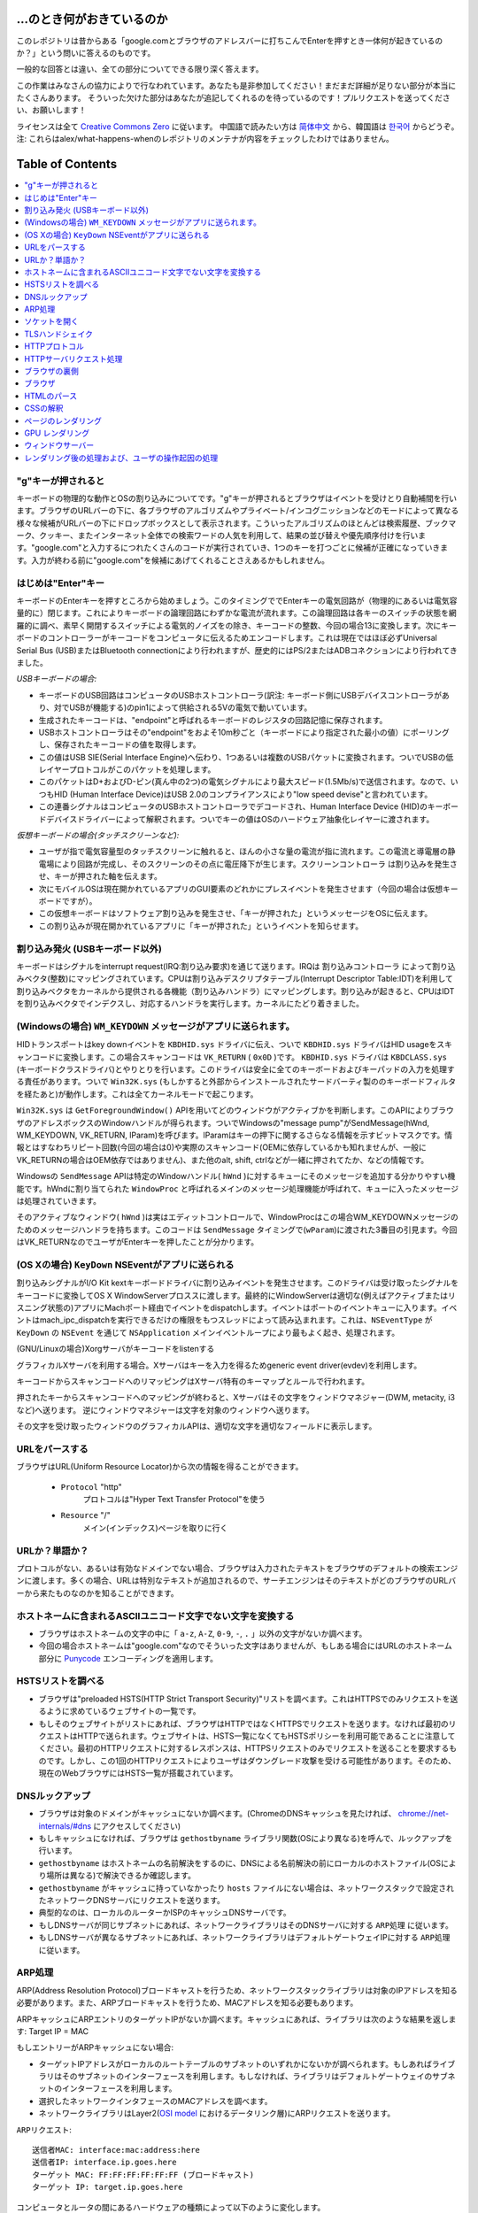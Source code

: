 ...のとき何がおきているのか
====================

このレポジトリは昔からある「google.comとブラウザのアドレスバーに打ちこんでEnterを押すとき一体何が起きているのか？」という問いに答えるのものです。

一般的な回答とは違い、全ての部分についてできる限り深く答えます。

この作業はみなさんの協力によりで行なわれています。あなたも是非参加してください！まだまだ詳細が足りない部分が本当にたくさんあります。
そういった欠けた部分はあなたが追記してくれるのを待っているのです！プルリクエストを送ってください、お願いします！

ライセンスは全て `Creative Commons Zero`_ に従います。
中国語で読みたい方は `简体中文`_ から、韓国語は `한국어`_ からどうぞ。注: これらはalex/what-happens-whenのレポジトリのメンテナが内容をチェックしたわけではありません。

Table of Contents
====================

.. contents::
   :backlinks: none
   :local:

"g"キーが押されると
----------------------
キーボードの物理的な動作とOSの割り込みについてです。"g"キーが押されるとブラウザはイベントを受けとり自動補間を行います。ブラウザのURLバーの下に、各ブラウザのアルゴリズムやプライベート/インコグニッションなどのモードによって異なる様々な候補がURLバーの下にドロップボックスとして表示されます。こういったアルゴリズムのほとんどは検索履歴、ブックマーク、クッキー、またインターネット全体での検索ワードの人気を利用して、結果の並び替えや優先順序付けを行います。"google.com"と入力するにつれたくさんのコードが実行されていき、1つのキーを打つごとに候補が正確になっていきます。入力が終わる前に"google.com"を候補にあげてくれることさえあるかもしれません。

はじめは"Enter"キー
---------------------------

キーボードのEnterキーを押すところから始めましょう。このタイミングででEnterキーの電気回路が（物理的にあるいは電気容量的に）閉じます。これによりキーボードの論理回路にわずかな電流が流れます。この論理回路は各キーのスイッチの状態を網羅的に調べ、素早く開閉するスイッチによる電気的ノイズをの除き、キーコードの整数、今回の場合13に変換します。次にキーボードのコントローラーがキーコードをコンピュータに伝えるためエンコードします。これは現在ではほぼ必ずUniversal Serial Bus (USB)またはBluetooth connectionにより行われますが、歴史的にはPS/2またはADBコネクションにより行われてきました。

*USBキーボードの場合:*

- キーボードのUSB回路はコンピュータのUSBホストコントローラ(訳注: キーボード側にUSBデバイスコントローラがあり、対でUSBが機能する)のpin1によって供給される5Vの電気で動いています。
- 生成されたキーコードは、"endpoint"と呼ばれるキーボードのレジスタの回路記憶に保存されます。
- USBホストコントローラはその"endpoint"をおよそ10m秒ごと（キーボードにより指定された最小の値）にポーリングし、保存されたキーコードの値を取得します。
- この値はUSB SIE(Serial Interface Engine)へ伝わり、1つあるいは複数のUSBパケットに変換されます。ついでUSBの低レイヤープロトコルがこのパケットを処理します。
- このパケットはD+およびD-ピン(真ん中の2つ)の電気シグナルにより最大スピード(1.5Mb/s)で送信されます。なので、いつもHID (Human Interface Device)はUSB 2.0のコンプライアンスにより"low speed devise"と言われています。
- この連番シグナルはコンピュータのUSBホストコントローラでデコードされ、Human Interface Device (HID)のキーボードデバイスドライバーによって解釈されます。ついでキーの値はOSのハードウェア抽象化レイヤーに渡されます。

*仮想キーボードの場合(タッチスクリーンなど):*

- ユーザが指で電気容量型のタッチスクリーンに触れると、ほんの小さな量の電流が指に流れます。この電流と導電層の静電場により回路が完成し、そのスクリーンのその点に電圧降下が生じます。``スクリーンコントローラ`` は割り込みを発生させ、キーが押された軸を伝えます。
- 次にモバイルOSは現在開かれているアプリのGUI要素のどれかにプレスイベントを発生させます（今回の場合は仮想キーボードですが）。
- この仮想キーボードはソフトウェア割り込みを発生させ、「キーが押された」というメッセージをOSに伝えます。
- この割り込みが現在開かれているアプリに「キーが押された」というイベントを知らせます。

割り込み発火 (USBキーボード以外)
---------------------------------------

キーボードはシグナルをinterrupt request(IRQ:割り込み要求)を通じて送ります。IRQは ``割り込みコントローラ`` によって割り込みベクタ(整数)にマッピングされています。CPUは割り込みデスクリプタテーブル(Interrupt Descriptor Table:IDT)を利用して割り込みベクタをカーネルから提供される各機能（``割り込みハンドラ``）にマッピングします。割り込みが起きると、CPUはIDTを割り込みベクタでインデクスし、対応するハンドラを実行します。カーネルにたどり着きました。

(Windowsの場合) ``WM_KEYDOWN`` メッセージがアプリに送られます。
---------------------------------------------------------------

HIDトランスポートはkey downイベントを ``KBDHID.sys`` ドライバに伝え、ついで ``KBDHID.sys`` ドライバはHID usageをスキャンコードに変換します。この場合スキャンコードは ``VK_RETURN`` ( ``0x0D`` )です。 ``KBDHID.sys`` ドライバは ``KBDCLASS.sys`` (キーボードクラスドライバ)とやりとりを行います。このドライバは安全に全てのキーボードおよびキーパッドの入力を処理する責任があります。ついで ``Win32K.sys`` (もしかすると外部からインストールされたサードバーティ製ののキーボードフィルタを経たあと)が動作します。これは全てカーネルモードで起こります。

``Win32K.sys`` は ``GetForegroundWindow()`` APIを用いてどのウィンドウがアクティブかを判断します。このAPIによりブラウザのアドレスボックスのWindowハンドルが得られます。ついでWindowsの"message pump"がSendMessage(hWnd, WM_KEYDOWN, VK_RETURN, lParam)を呼びます。lParamはキーの押下に関するさらなる情報を示すビットマスクです。情報とはすなわちリピート回数(今回の場合は0)や実際のスキャンコード(OEMに依存しているかも知れませんが、一般にVK_RETURNの場合はOEM依存ではありません)、また他のalt, shift, ctrlなどが一緒に押されてたか、などの情報です。

Windowsの ``SendMessage`` APIは特定のWindowハンドル( ``hWnd`` )に対するキューにそのメッセージを追加する分かりやすい機能です。hWndに割り当てられた ``WindowProc`` と呼ばれるメインのメッセージ処理機能が呼ばれて、キューに入ったメッセージは処理されていきます。

そのアクティブなウィンドウ( ``hWnd`` )は実はエディットコントロールで、WindowProcはこの場合WM_KEYDOWNメッセージのためのメッセージハンドラを持ちます。このコードは ``SendMessage`` タイミングで(``wParam``)に渡された3番目の引見ます。今回はVK_RETURNなのでユーザがEnterキーを押したことが分かります。

(OS Xの場合) ``KeyDown`` NSEventがアプリに送られる
--------------------------------------------------------

割り込みシグナルがI/O Kit kextキーボードドライバに割り込みイベントを発生させます。このドライバは受け取ったシグナルをキーコードに変換してOS X WindowServerプロススに渡します。最終的にWindowServerは適切な(例えばアクティブまたはリスニング状態の)アプリにMachポート経由でイベントをdispatchします。イベントはポートのイベントキューに入ります。イベントはmach_ipc_dispatchを実行できるだけの権限をもつスレッドによって読み込まれます。これは、``NSEventType`` が ``KeyDown`` の ``NSEvent`` を通じて ``NSApplication`` メインイベントループにより最もよく起き、処理されます。

(GNU/Linuxの場合)Xorgサーバがキーコードをlistenする

グラフィカルXサーバを利用する場合。Xサーバはキーを入力を得るためgeneric event driver(evdev)を利用します。

キーコードからスキャンコードへのリマッピングはXサーバ特有のキーマップとルールで行われます。

押されたキーからスキャンコードへのマッピングが終わると、Xサーバはその文字をウィンドウマネジャー(DWM, metacity, i3など)へ送ります。
逆にウィンドウマネジャーは文字を対象のウィンドウへ送ります。

その文字を受け取ったウィンドウのグラフィカルAPIは、適切な文字を適切なフィールドに表示します。

URLをパースする
------------------

ブラウザはURL(Uniform Resource Locator)から次の情報を得ることができます。

    - ``Protocol``  "http"
        プロトコルは"Hyper Text Transfer Protocol"を使う
    - ``Resource``  "/"
        メイン(インデックス)ページを取りに行く

URLか？単語か？
-----------------------------

プロトコルがない、あるいは有効なドメインでない場合、ブラウザは入力されたテキストをブラウザのデフォルトの検索エンジンに渡します。多くの場合、URLは特別なテキストが追加されるので、サーチエンジンはそのテキストがどのブラウザのURLバーから来たものなのかを知ることができます。

ホストネームに含まれるASCIIユニコード文字でない文字を変換する
--------------------------------------------------------------------------

* ブラウザはホストネームの文字の中に「 ``a-z``, ``A-Z``, ``0-9``, ``-``, ``.`` 」以外の文字がないか調べます。
* 今回の場合ホストネームは"google.com"なのでそういった文字はありませんが、もしある場合にはURLのホストネーム部分に `Punycode`_ エンコーディングを適用します。

HSTSリストを調べる
--------------------

* ブラウザは"preloaded HSTS(HTTP Strict Transport Security)"リストを調べます。これはHTTPSでのみリクエストを送るように求めているウェブサイトの一覧です。

* もしそのウェブサイトがリストにあれば、ブラウザはHTTPではなくHTTPSでリクエストを送ります。なければ最初のリクエストはHTTPで送られます。ウェブサイトは、HSTS一覧になくてもHSTSポリシーを利用可能であることに注意してください。最初のHTTPリクエストに対するレスポンスは、HTTPSリクエストのみでリクエストを送ることを要求するものです。しかし、この1回のHTTPリクエストによりユーザはダウングレード攻撃を受ける可能性があります。そのため、現在のWebブラウザにはHSTS一覧が搭載されています。


DNSルックアップ
--------------------------

* ブラウザは対象のドメインがキャッシュにないか調べます。(ChromeのDNSキャッシュを見たければ、 `chrome://net-internals/#dns <chrome://net-internals/#dns>`_ にアクセスしてください)
* もしキャッシュになければ、ブラウザは ``gethostbyname`` ライブラリ関数(OSにより異なる)を呼んで、ルックアップを行います。
* ``gethostbyname`` はホストネームの名前解決をするのに、DNSによる名前解決の前にローカルのホストファイル(OSにより場所は異なる)で解決できるか確認します。
* ``gethostbyname`` がキャッシュに持っていなかったり ``hosts`` ファイルにない場合は、ネットワークスタックで設定されたネットワークDNSサーバにリクエストを送ります。
* 典型的なのは、ローカルのルーターかISPのキャッシュDNSサーバです。
* もしDNSサーバが同じサブネットにあれば、ネットワークライブラリはそのDNSサーバに対する ``ARP処理`` に従います。
* もしDNSサーバが異なるサブネットにあれば、ネットワークライブラリはデフォルトゲートウェイIPに対する ``ARP処理`` に従います。

ARP処理
----------------------

ARP(Address Resolution Protocol)ブロードキャストを行うため、ネットワークスタックライブラリは対象のIPアドレスを知る必要があります。また、ARPブロードキャストを行うため、MACアドレスを知る必要もあります。

ARPキャッシュにARPエントリのターゲットIPがないか調べます。キャッシュにあれば、ライブラリは次のような結果を返します: Target IP = MAC

もしエントリーがARPキャッシュにない場合:

* ターゲットIPアドレスがローカルのルートテーブルのサブネットのいずれかにないかが調べられます。もしあればライブラリはそのサブネットのインターフェースを利用します。もしなければ、ライブラリはデフォルトゲートウェイのサブネットのインターフェースを利用します。
* 選択したネットワークインタフェースのMACアドレスを調べます。
* ネットワークライブラリはLayer2(`OSI model`_ におけるデータリンク層)にARPリクエストを送ります。

``ARPリクエスト``::

    送信者MAC: interface:mac:address:here
    送信者IP: interface.ip.goes.here
    ターゲット MAC: FF:FF:FF:FF:FF:FF (ブロードキャスト)
    ターゲット IP: target.ip.goes.here

コンピュータとルータの間にあるハードウェアの種類によって以下のように変化します。

直接繋がれている場合:

* コンピュータがルータと直接接続されている場合、ルータはARPリプライを返します。

ハブの場合:

* コンピュータがハブに繋がっている場合、ハブはARPリクエストを他の全てのポートにブロードキャストします。もしルータが同じワイヤに繋がっている場合、ルータはARPリプライを返します。

スイッチの場合:

* コンピュータがスイッチに繋がっている場合、スイッチはローカルのCAM/MACテーブルからどのポートが探しているMACアドレスを持っているのか調べます。もしそのMACアドレスに対するエントリがなければ、他の全てのポートへARPリクエストをブロードキャストします。

* また、もしスイッチのMAC/CAMテーブルにそのMACアドレスがあれば、ARPリクエストをそのポートに送ります。
* また、もしルータが同じワイヤ上にあれば、ARPリプライを返します。

``ARPリプライ``::

    送信者MAC: target:mac:address:here
    送信者IP: target.ip.goes.here
    ターゲットMAC: interface:mac:address:here
    ターゲットIP: interface.ip.goes.here

ネットワークライブラリが自分たちのDNSサーバあるいはデフォルトゲートウェイのIPアドレスを持っているので、DNSの処理を進めることができます。

* 53番ポートが開いて、DNSサーバにUDPリクエストを送ります(レスポンスサイズが大きすぎる場合は代わりにTCPが利用されます)。
* もしローカルまたはISPのDNSサーバがIPを知らなければ、再帰的探索がリクエストされて、一連のDNSサーバをたどり、SOAにたどり着き、もしあればAnswerが返されます。

ソケットを開く
-------------------

ブラウザが目標サーバのIPを受け取ると、それとURLから得た適切なポート(HTTPは80, HTTPSは443)を用いて ``socket`` という名前のシステム関数を呼び、TCPソケットストリーム( ``AF_INET/AF_INET6`` と ``SOCK_STREAM`` )をリクエストします。

* このリクエストははじめにTCPセグメントが生成されるトランスポートレイヤに渡されます。標的ポートがヘッダに追加され、ソースポートがカーネルの動的ポート幅(Linuxではip_local_port_range)から選ばれます。
* このセグメントはネットワークレイヤに送られIPヘッダが付与されます。標的サーバおよびクライアントののIPアドレスを利用してパケットが作られます。
* パケットはついでリンクレイヤに到着します。MACアドレスのゲートウェイ(ローカルルータ)およびNICのMacアドレスを含むフレームヘッダが付与されます。前と同じように、もしカーネルがゲートウェイのMACアドレスを知らない場合ARPリクエストを行なって探します。

この時点でパケットは既にeitherを通じてやりとりされています。

* `Ethernet`_
* `WiFi`_
* `Cellular data network`_

ほとんどの家庭用、あるいは小さなビジネス用のインターネットにおいてパケットはあなたのコンピュータから、場合によってはローカルネットワークを経由して、モデム(MOdulator/DEModulator)を通り、1と0のデジタルな情報を電話やケーブル、その他ワイヤレスな通信に適したアナログな形に変換します。コネクションの反対側では、別のモデムがそのアナログなデータをデジタルなデータに変換し、次の `network node`_ に渡されます。 ネットワークノードでは送信者および受信者のアドレスがより詳細に解析されます。

また大きな会社のほとんど、また新しい住宅のいくつかはファイバーかEthernetに直接つながっており、この場合データはデジタルのまま直接次の `network node`_ へと渡されます。

そしてパケットはローカルサブネットを管理するルーターにたどり着きます。ここから、AS(autonomous system's)ボーダールーターや他のASに行き、最終的に標的のサーバにたどり着きます。移動経路上にあった各ルータはIPヘッダから標的サーバのアドレスを読み取り、適切な次のルータへと導きます。IPヘッダのTTL(time to live)フィールドはルータを1つ経るごとに1減ります。パケットはTTLが0に到達するか現在のルータのキューにスペースがないと、破棄されます。


この送受信は以下のTCPコネクションの流れの中で何回か行われます。

* クライアントはISN(initial sequence number : 初期連番番号)を決め、SYNビットをセットしてISNを設定しようとしていることを表しつつパケットをサーバに送ります。
* サーバはSYNを受け取ります。もし受け取り可能な場合、
   * サーバは自身でISNを決めます。
   * サーバはISNを選択しようとしていることを伝えるため、SYNをセットします。
   * サーバはクライアントのISN+1の値を計算し、ACKフィールドに設定します。またACKフラグを設定して最初のパケットのリクエストを承認します。
* クライアントは以下のようなパケットを送ることでコネクションを承認します。
   * 自身のシーケンス番号を増やす
   * 受信者側のACK番号を増やす
   * ACKフィールドを設定する
* データは以下のように通信されます
   * 片側がNバイトのデータを送ると、SEQをその番号分増やします。
   * もう片側がそのパケット(あるいは一連のパケット)を受け取ったことを確認するとACKパケットをACK値に最後に受け取ったシーケンス番号を入れて返します。
* コネクションを切る
   * コネクションを切りたい側がFINパケットを送る
   * もう一方はFINパケットをACKして、自分でもFINパケットを送信する
   * コネクションを切りたかった側がACKパケットでFINをACKする。

TLSハンドシェイク
--------------------------

* The client computer sends a ``ClientHello`` message to the server with its Transport Layer Security (TLS) version, list of cipher algorithms and compression methods available.
* クライアントがClientHelloメッセージをTLSバージョン、可能な暗号化アルゴリズムおよび圧縮方法のリストと共にサーバに送ります。
* サーバはTLSのバージョン、選択した暗号化アルゴリズムおよび圧縮方法、CA(Certificate Authorityより署名された)サーバーの公開証明書と共に、ServerHelloメッセージでレスポンスを返します。
* クライアントはサーバの電子証明書を、信用しているCAのリストに照会します。サーバのCAが信用できるとなった場合、クライアントは擬似ランダムな文字列を生成してこれをサーバの公開鍵で暗号化します。このランダムな文字列は共通鍵として利用されます。
* サーバはプライベートキーで受け取ったランダム文字列を復号して、共通鍵を取得します。
* クライアントはここまでにあったやりとりのハッシュ値を公開鍵で暗号化して、 ``Finished`` メッセージをサーバに送ります。
* サーバは自身でもハッシュを生成し、クライアントから送られてきたハッシュ値と比較します。もしあっていれば、サーバからも共通鍵で暗号化したFinishedメッセージをクライアントに送ります。
* これ以降は、TLSセッションによりアプリケーションのデータは共通鍵で暗号化されてやりとりされます。

HTTPプロトコル
-----------------------

もし利用しているウェブブラウザがGoogle製なら、ページを取得にはHTTPリクエストを送る代わりにHTTPからSPDYプロトコルにアップグレードするようなリクエストを送ります。

クライアントがHTTPプロトコルを使っていてかつSPDYをサポートしていない場合、ブラウザは以下の以下の形式で送ります。::

    GET / HTTP/1.1
    Host: google.com
    Connection: close
    [other headers]

``[other headers]`` はHTTP規約で定められた、いくつかのキーと値のペアで、ペア同士は改行で区切られます。(これはブラウザがHTTP規約を守り、HTTP/1.1を利用している場合に限ります。もしそうでければリクエストにHostヘッダーもないかもしれず、この場合バージョンはHTTP/1.0かHTTP/0.9が利用されます)

HTTP/1.1は送信者が"close"Connectionオプションをつけることができます。これをつけるとコネクションはレスポンスが返った後に閉じることを示唆します。例えば、

    Connection: close

のようなものです。
接続を維持する機能をサポートしていないHTTP/1.1アプリケーションは必ず"close"コネクションオプションを全てのメッセージに含める必要があります。
HTTP/1.1 applications that do not support persistent connections MUST include
the "close" connection option in every message.

リクエストとヘッダーを送った後はブラウザは改行文字1つだけを送り、サーバ側にリクエストが終わったことを伝えます。

サーバはリクエストの結果を表すレスポンスコードなどを以下のようなフォーマットで返します。

    200 OK
    [レスポンス ヘッダ]

この次の改行文字のあと、www.google.comのHTML が続きます。次にサーバはコネクションを切るか、あるいはクライアントのリクエストヘッダによってはつなぎ続けてさらなるリクエストを待ちます。

ブラウザから送信されたHTTPヘッダから、ブラウザのファイルのキャッシュバージョン(ETagヘッダなど)を見て、最後に取得した時から変更がないことにサーバが気づいた場合、次のようなレスポンスを返すこともあります。

    304 Not Modified
    [レスポンス ヘッダ]


それ以外の内容はなく、ブラウザはキャッシュからHTMLを取得することになります。
HTMLのパース後、ウェブブラウザ(およびサーバ)はこの処理をHTMLページから参照されるリソース(画像、CSS、ファビコンなど)ごとに繰り返します。

HTMLがwww.google.comと異なるドメインのリソースを参照していた場合、ウェブブラウザはそのドメインを名前解決するところまで戻ってそこから再開します。リクエストのHostヘッダはgoogle.comでなく別の適切な名前に設定されます。


HTTPサーバリクエスト処理
--------------------------

サーバサイド側でリクエスト/レスポンスを処理しているのはHTTPD(HTTPデーモン)サーバです。1番一般的なHTTPDサーバはリナックスの場合Apacheかnginxで、Windowsの場合はIISです。

* HTTPDがリクエストを受け取ります。
* The HTTPD (HTTP Daemon) receives the request.
* サーバはリクエストを分解して以下のパラメタをチェックします。
  * HTTPリクエストメソッド(GET, HEAD, POST, PUT, DELETE, CONNECT, OPTIONS, TRACE)。URLバーに直接打ち込んだ今回の場合、このパラメタはGETになります。
  * ドメイン。今回の場合はgoogle.com
  * リクエストされたパス/ページ。今回の場合は何も指定されなかったのでデフォルトの'/'になります。
* google.comに対するリクエスト用のバーチャルホストが設定されていることを確認します。
* また、サーバはgoogle.comがGETリクエストを受け取れることを確認します。
* さらにサーバはクライアントがこのメソッドを使って良いかを(IPや認証を通じて)確認します。

* Apacheのmod_rewriteやIISのURL RewriteのようなRewriteモジュールがサーバにあれば、リクエストと設定を比較します。もし対応する設定があれば、サーバはその設定にしたがってリクエストの書き換えを行います。

* サーバはリクエストに対応するコンテンツを用意します。今回の場合"/"なのでインデックスファイルです(この設定を上書きすることもできますが、これが最も一般的な方法です)。

* サーバはハンドラにしたがってファイルをパースします。もしGoogleがPHP上で動いていればサーバはPHPを利用してインデクスファイルを解釈し、クライアントに送ります。

ブラウザの裏側
----------------------------------

サーバがHTMLやCSS、JS、画像などのリソースをブラウザに送ると、以下のようなことがおきています。

* HTML, CSS, JSをパース
* レンダリング - DOMツリーを構築 → ツリーをレンダー → レンダーツリーをレイアウト → レンターツリーを色付け

ブラウザ
--------------

ブラウザの役割は選択したWeb上のリソースをサーバからリクエストし、ブラウザの画面に表示することです。

リソースはHTMLドキュメントのことが多いですが、PDFや画像、またそれ以外かもしれません。
リソースの場所はURI(Uniform Resource Identifier)によって指定されます。

HTMLおよびCSSの既約にしたがってブラウザはHTMLを解釈し表示します。Webの標準化団体であるW3C(World Wide Web Consortium)により、これらの既約はメンテナンスされておいます。

各ブラウザのUIには多くの共通点があります。たとえば、

* URIを表示するアドレスバー
* 戻るボタンおよび進むボタン
* ブックマーク
* リロードボタンおよび現在のロードをやめるボタン
* ホームボタン

**高レイヤから見たブラウザの構造**

ブラウザの構成要素は:

* **ユーザインターフェース** ここでいうユーザインターフェスは、アドレスバーや戻る/進むボタン、ブックマークなどの、ブラウザのページ部分以外全てです。
* **ブラウザエンジン** ブラウザエンジンは、UIとレンダリングエンジン間の動きを制御するものです。
* **レンダリングエンジン** レンダリングエンジンはレスポンスの内容を表示します。たとえばレスポンスがHTMLならレンダリングエンジンはHTMLとCSSをパースして、スクリーンに表示します。
* **ネットワーク** ネットワークはHTTPリクエストなどのネットワークコールを、プラットフォーム間で共通のインターフェースを通じて行います。ただし、実装自体はプラットフォームにより異なります。
* **UIバックエンド** UIバックエンドはコンボボックスやウィンドウなどの基本的なウィジェットを表示するのに使います。このバックエンドはプラットフォームに依存しないインタフェースをもちます。裏側では、OSのユーザインタフェースメソッドを使っています。
* **JavaScriptエンジン** JavaScriptのコードをパースして実行します。
* **DataStorage** データストレージは記憶層にあたります。ブラウザはクッキーなどに様々なデータを保存できます。ブラウザは、localStorage, IndexedDB, WebSQL, FileSystemなどの保存方法をサポートしています。

HTMLのパース
------------

まずレンダリングエンジンはネットワークレイヤーからコンテンツを取得します。通常、8kBのチャンク単位で行われます。

HTMLのパーサーの主な役割はHTMLマークアップを木構造(parse tree)にパースすることです。

出力された木("parse tree")は、DOM要素とアトリビュートをノードとする木です。ちなみにDOMはDocument Object Modelの略です。DOMはHTMLドキュメントのオブジェクト形式での表現であり、HTML要素のJSなどの外の世界に対するインターフェースでもあります。根は"Document"オブジェクトであり、スクリプトによる操作を行うまでDOMはマークアップと1対1の関係を持ちます。

**パースアルゴリズム**

HTMLは通常のトップダウン、あるいはボトムアップによるパースではうまくパースできません。

理由は次の通りです:

* HTMLは規則がゆるい
* ブラウザは伝統的に有名な無効なHTMLに対してはエラー耐性がある。
* パースの処理は"reentrant"。たとえば他の言語ではパースの最中に入力コードが変わることはないが、scriptタグに `document.write()` の呼び出しがあったりするとトークンが変化することになる。なので、パースの処理自体により入力が変化する。

上のような理由で通常のパース技術が使えないため、ブラウザはHTMLをパースするのに独自のパーサーを利用します。そのアルゴリズムはHTML5既約に詳細に記述されています。
アルゴリズムは大きく2つの段階からなります。トークン化と木構造の構築です。

**パース終了時のアクション**

ブラウザはリンクされた外部のリソース(CSS、画像、JSファイルなど)のフェッチを行います。

この段階でブラウザはドキュメントを操作可能なものとし、遅延評価モードのスクリプトのパースを開始します。遅延評価モードのスクリプトはドキュメントのパース後に実行されます。それが終わるとドキュメントの状態は"完了"状態になり、"ロード"イベントが発火します。

注意すべきなのはHTMLにおいて無効な文法はないというものです。ブラウザは内容の誤りを修正してパースを継続します。

CSSの解釈
---------------------

* ”CSS lexical and syntax grammar”にもとづいてCSSファイル、styleタグの中身、styleアトリビュートをパースします。
* 各CSSファイルは"Stylesheet Object"にパースされます。スタイルシートオブジェクトとはセレクタやDOMオブジェクトと、対応するCSSルールをもったものです。
* CSSパーサーは様々ありますが、方式はトップダウンやボトムダウンで構いません。

ページのレンダリング
----------------------

* DOMノードをたどって'Frame Tree' または 'Render Tree'を作成し、各ノードのCSSスタイルの値を計算します。
* 'Frame Tree'の各ノードの幅を、子ノードの幅や左右のマージン、ボーダー、パディングを合計してボトムアップで計算します。
* 可能な幅を子ノードに割り当てていくことで、実際の幅をトップダウン式に決めていきます。
* 各ノードの高さをボトムアップで計算します。具体的にはテキストの折り返しや子ノードの高さ、自身のマージン、ボーダー、パディングを考慮に入れて合計します。
* 各ノードの座標を上までの計算結果から算出します。
* 要素が"フロート"だったり、positionが"absolute"や"relative"だったりすると、更に複雑な計算が行われます(http://dev.w3.org/csswg/css2/ や http://www.w3.org/Style/CSS/current-work を見てください)。
* ページのどの部分が"re-rasterized"せずにまとめてアニメーションできるかを示すレイヤーを作ります。各フレーム/レンダーオブジェクトはいずれかのレイヤーに割り当てられます。
* ページの各レイヤにはテクスチャが割り当てられます。
* 各レイヤのフレーム/レンダーオブジェクトはチェックされ、描画コマンドが対応するレイヤに対して実行されます。これはCPUによってラスタライズされるか、GPU(D2D/SkiaGL)によって直接描画されます。
* 上の全てのステップは最後に同じページがレンダーされて際に計算した値を再利用して、少しずつ変化するような変化の計算が簡単になるようにしています。
* ページのレイヤーは他のiframeやアドオンパネルなどのコンテンツと競合しないように計算されます。
* 最終的なレイヤーの位置が計算され、Direct3D/OpenGLによって複合コマンドが発行されます。GPUコマンドのバッファは非同期的なレンダリングをするためにGPUが担い、フレームはウィンドウサーバーに送られます。

GPU レンダリング
--------------------------

* 画像計算レイヤはレンダリングの際の計算に、汎用的プロセッサである ``CPU`` や画像専用プロセッサである ``GPU`` を利用します。
* ``GPU`` を画像レンダリング計算に使う場合、画像のソフトウェアレイヤはタスクを小さく分割します。これにより ``GPU`` の強力な並列処理能力をレンダリングに必要な浮動小数点計算に対して有効に使えます。

ウィンドウサーバー
--------------------------

レンダリング後の処理および、ユーザの操作起因の処理
-------------------------------------------------------

レンダリングが終了すると、ブラウザはJavaScriptを(Google Doodleアニメーションのように)時間差で実行したり、(検索ボックスに文字を入れると候補が出るように)ユーザの操作によって実行します。
FlashやJavaなどのプラグインも実行されるかもしれませんが、Googleのホーム画面の場合はなにもおきません。スクリプトによりネットワークリクエストが送られたり、ページの一部やレイアウトが変化して新たなページレンダリングや描画が行われるかもしれません。

.. _`Creative Commons Zero`: https://creativecommons.org/publicdomain/zero/1.0/
.. _`"CSS lexical and syntax grammar"`: http://www.w3.org/TR/CSS2/grammar.html
.. _`Punycode`: https://en.wikipedia.org/wiki/Punycode
.. _`Ethernet`: http://en.wikipedia.org/wiki/IEEE_802.3
.. _`WiFi`: https://en.wikipedia.org/wiki/IEEE_802.11
.. _`Cellular data network`: https://en.wikipedia.org/wiki/Cellular_data_communication_protocol
.. _`analog-to-digital converter`: https://en.wikipedia.org/wiki/Analog-to-digital_converter
.. _`network node`: https://en.wikipedia.org/wiki/Computer_network#Network_nodes
.. _`varies by OS` : https://en.wikipedia.org/wiki/Hosts_%28file%29#Location_in_the_file_system
.. _`简体中文`: https://github.com/skyline75489/what-happens-when-zh_CN
.. _`한국어`: https://github.com/SantonyChoi/what-happens-when-KR
.. _`downgrade attack`: http://en.wikipedia.org/wiki/SSL_stripping
.. _`OSI Model`: https://en.wikipedia.org/wiki/OSI_model
